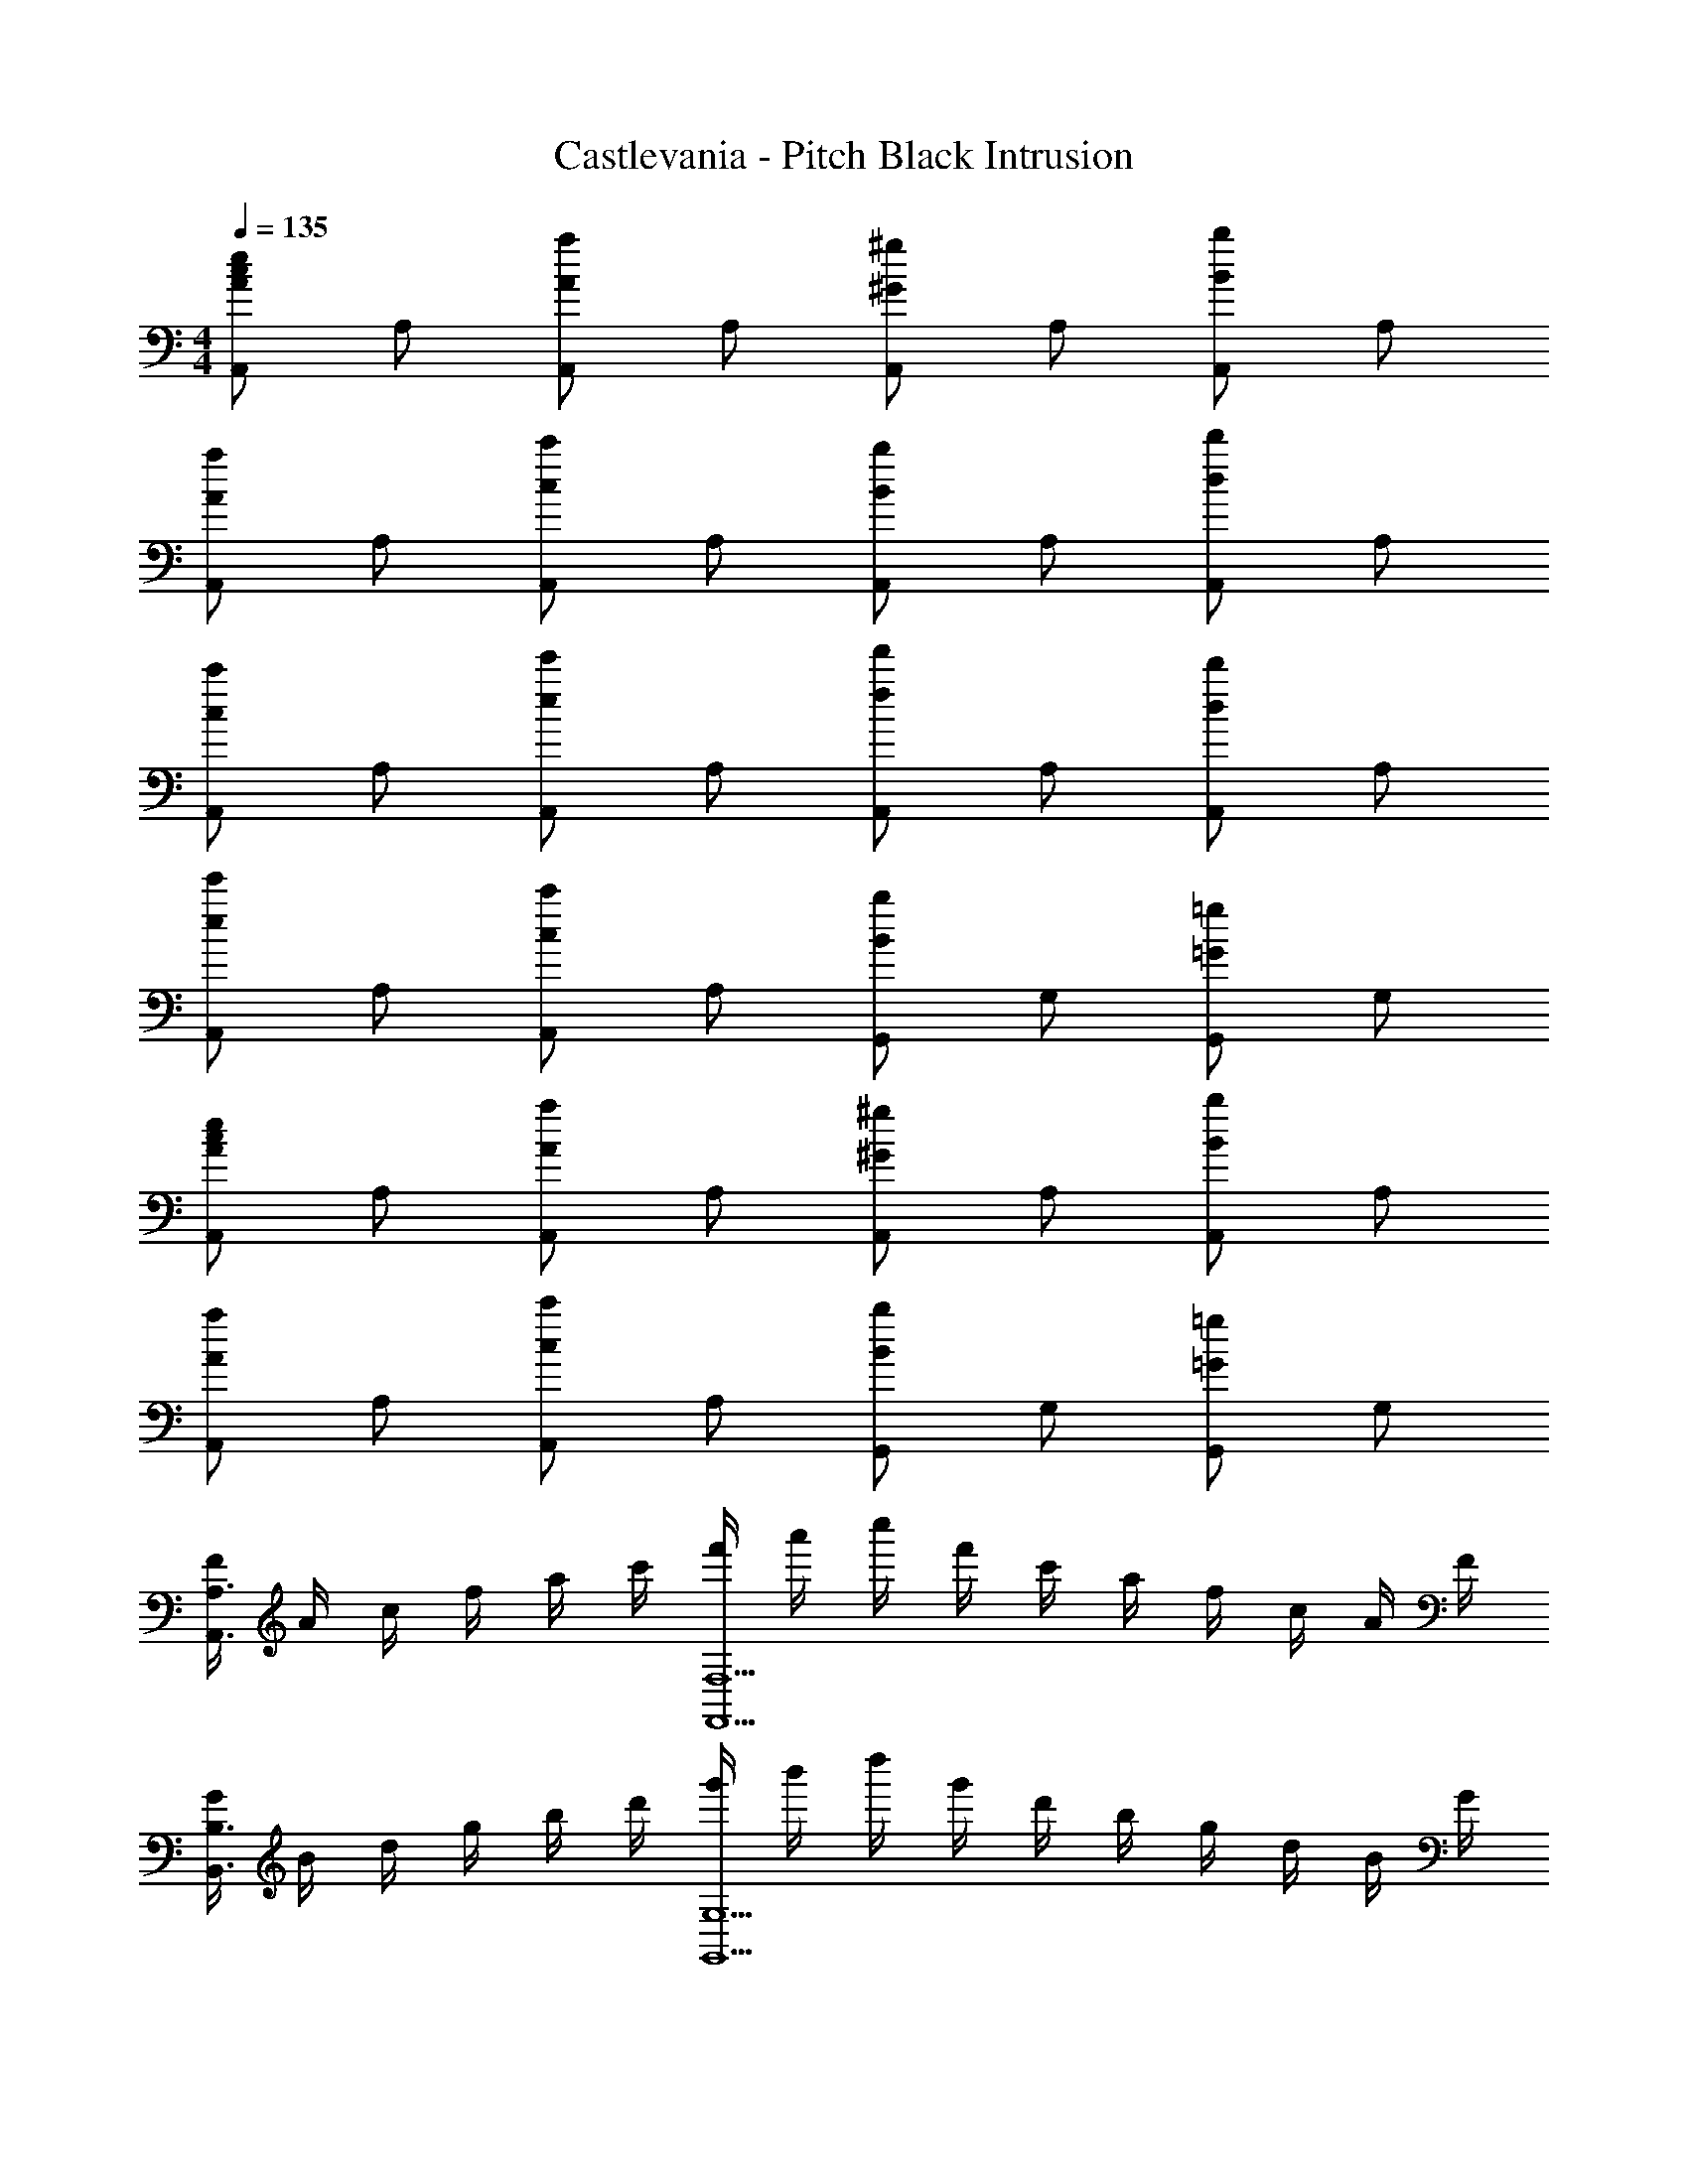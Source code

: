 X: 1
T: Castlevania - Pitch Black Intrusion
Z: ABC Generated by Starbound Composer
L: 1/4
M: 4/4
Q: 1/4=135
K: C
[A,,/2Ace] A,/2 [A,,/2Aa] A,/2 [A,,/2^G^g] A,/2 [A,,/2Bb] A,/2 
[A,,/2Aa] A,/2 [A,,/2cc'] A,/2 [A,,/2Bb] A,/2 [A,,/2dd'] A,/2 
[A,,/2cc'] A,/2 [A,,/2ee'] A,/2 [A,,/2ff'] A,/2 [A,,/2dd'] A,/2 
[A,,/2ee'] A,/2 [A,,/2cc'] A,/2 [G,,/2Bb] G,/2 [G,,/2=G=g] G,/2 
[A,,/2Ace] A,/2 [A,,/2Aa] A,/2 [A,,/2^G^g] A,/2 [A,,/2Bb] A,/2 
[A,,/2Aa] A,/2 [A,,/2cc'] A,/2 [G,,/2Bb] G,/2 [G,,/2=G=g] G,/2 
[F/4A,,3/2A,3/2] A/4 c/4 f/4 a/4 c'/4 [f'/4F,,5/2F,5/2] a'/4 c''/4 f'/4 c'/4 a/4 f/4 c/4 A/4 F/4 
[G/4B,,3/2B,3/2] B/4 d/4 g/4 b/4 d'/4 [g'/4G,,5/2G,5/2] b'/4 d''/4 g'/4 d'/4 b/4 g/4 d/4 B/4 G/4 
[A/2A,,/2] [B/2A,/2] [c/2A,,/2] [A,/2g3/2] A,,/2 A,/2 [a/2A,,/2] [A,/2^f2] 
A,,/2 A,/2 A,,/2 [A,/2d3/2] A,,/2 A,/2 [A,,/2e] A,/2 
[B,,/2=f3/2] B,/2 B,,/2 [B,/2e5/2] B,,/2 B,/2 B,,/2 B,/2 
[E,,/2^d3/2] E,/2 E,,/2 [E,/2e5/2] E,,/2 E,/2 E,,/2 E,/2 
[A/2A,,/2] [B/2A,/2] [c/2A,,/2] [A,/2g3/2] A,,/2 A,/2 [a/2A,,/2] [A,/2^f2] 
A,,/2 A,/2 A,,/2 [A,/2=d3/2] A,,/2 A,/2 [A,,/2e] A,/2 
[B,,/2=f] B,/2 [B,,/2e] B,/2 [B,,/2a] B,/2 [B,,/2b] B,/2 
[E,,/2a] E,/2 [E,,/2^g] E,/2 [E,,/2e2] E,/2 E,,/2 E,/2 
[A/2A,,/2] [B/2A,/2] [c/2A,,/2] [A,/2=g3/2] A,,/2 A,/2 [a/2A,,/2] [A,/2^f2] 
A,,/2 A,/2 A,,/2 [A,/2d3/2] A,,/2 A,/2 [A,,/2e] A,/2 
[B,,/2=f3/2] B,/2 B,,/2 [B,/2e5/2] B,,/2 B,/2 B,,/2 B,/2 
[E,,/2^d3/2] E,/2 E,,/2 [E,/2e5/2] E,,/2 E,/2 E,,/2 E,/2 
[A/2A,,/2] [B/2A,/2] [c/2A,,/2] [A,/2g3/2] A,,/2 A,/2 [a/2A,,/2] [A,/2^f2] 
A,,/2 A,/2 A,,/2 [A,/2=d3/2] A,,/2 A,/2 [A,,/2e] A,/2 
[B,,/2=f] B,/2 [B,,/2e] B,/2 [B,,/2c'] B,/2 [B,,/2d'] B,/2 
[E,,/2c'] E,/2 [E,,/2b] E,/2 [E,,/2^g] E,/2 [E,,/2e] E,/2 
[B,,/2B3/2d3/2] B,/2 B,,/2 [B/4d/4B,/2] [c/4e/4] [B,,/2df] B,/2 [B,,/2Bd] B,/2 
[E,,/2E4^G4B4] E,/2 E,,/2 E,/2 E,,/2 E,/2 E,,/2 E,/2 
[A,,/2A3/2c3/2] A,/2 A,,/2 [A/4c/4A,/2] [B/4d/4] [A,,/2ce] A,/2 [A,,/2Ac] A,/2 
[G,,/2EA] G,/2 [G,,/2Ac] G,/2 [G,,/2ce] G,/2 [G,,/2ea] G,/2 
[F,,/2f3/2a3/2] F,/2 F,,/2 [f/4a/4F,/2] [=g/4b/4] [F,,/2ac'] F,/2 [F,,/2fa] F,/2 
[C,,/2eg] C,/2 [C,,/2ce] C,/2 [C,,/2=Gc] C,/2 [C,,/2ce] C,/2 
[D,,/2^F2A2d2] D,/2 D,,/2 D,/2 [D,,/2D2F2A2] D,/2 D,,/2 D,/2 
[E,,/2E4^G4B4] E,/2 E,,/2 E,/2 E,,/2 E,/2 E,,/2 E,/2 
[A/2A,,/2] [B/2A,/2] [c/2A,,/2] [A,/2g3/2] A,,/2 A,/2 [a/2A,,/2] [A,/2^f2] 
A,,/2 A,/2 A,,/2 [A,/2d3/2] A,,/2 A,/2 [A,,/2e] A,/2 
[B,,/2=f3/2] B,/2 B,,/2 [B,/2e5/2] B,,/2 B,/2 B,,/2 B,/2 
[E,,/2^d3/2] E,/2 E,,/2 [E,/2e5/2] E,,/2 E,/2 E,,/2 E,/2 
[A/2A,,/2] [B/2A,/2] [c/2A,,/2] [A,/2g3/2] A,,/2 A,/2 [a/2A,,/2] [A,/2^f2] 
A,,/2 A,/2 A,,/2 [A,/2=d3/2] A,,/2 A,/2 [A,,/2e] A,/2 
[B,,/2=f] B,/2 [B,,/2e] B,/2 [B,,/2a] B,/2 [B,,/2b] B,/2 
[E,,/2a] E,/2 [E,,/2^g] E,/2 [E,,/2e2] E,/2 E,,/2 E,/2 
[A/2A,,/2] [B/2A,/2] [c/2A,,/2] [A,/2=g3/2] A,,/2 A,/2 [a/2A,,/2] [A,/2^f2] 
A,,/2 A,/2 A,,/2 [A,/2d3/2] A,,/2 A,/2 [A,,/2e] A,/2 
[B,,/2=f3/2] B,/2 B,,/2 [B,/2e5/2] B,,/2 B,/2 B,,/2 B,/2 
[E,,/2^d3/2] E,/2 E,,/2 [E,/2e5/2] E,,/2 E,/2 E,,/2 E,/2 
[A/2A,,/2] [B/2A,/2] [c/2A,,/2] [A,/2g3/2] A,,/2 A,/2 [a/2A,,/2] [A,/2^f2] 
A,,/2 A,/2 A,,/2 [A,/2=d3/2] A,,/2 A,/2 [A,,/2e] A,/2 
[B,,/2=f] B,/2 [B,,/2e] B,/2 [B,,/2c'] B,/2 [B,,/2d'] B,/2 
[E,,/2c'] E,/2 [E,,/2b] E,/2 [E,,/2^g] E,/2 [E,,/2e] [E,,/4E,/4] [E,,/4E,/4] 
[E/4A/4E,,E,] [G/4B/4] [A/2c/2] z/2 [c/2e/2] [c^dE,,E,] [ce] 
[B,,B,d4^f4] z5/2 [E,,/4E,/4] [E,,/4E,/4] 
[E/4A/4E,,E,] [G/4B/4] [A/2c/2] z/2 [c/2e/2] [cdE,,E,] [ce] 
[z/14B,,2B,2d4f4] 
Q: 1/4=133
z11/140 
Q: 1/4=131
z13/180 
Q: 1/4=129
z7/90 
Q: 1/4=127
z4/45 
Q: 1/4=125
z19/252 
Q: 1/4=123
z13/168 
Q: 1/4=121
z/12 
Q: 1/4=119
z3/40 
Q: 1/4=117
z7/90 
Q: 1/4=115
z5/63 
Q: 1/4=113
z/14 
Q: 1/4=111
z/14 
Q: 1/4=109
z/12 
Q: 1/4=107
z/12 
Q: 1/4=105
z/12 
Q: 1/4=103
z3/4 
Q: 1/4=68
[E,,2E,2] 
Q: 1/4=135
[A,,/2Ace] A,/2 [A,,/2Aa] A,/2 [A,,/2Gg] A,/2 [A,,/2Bb] A,/2 
[A,,/2Aa] A,/2 [A,,/2cc'] A,/2 [A,,/2Bb] A,/2 [A,,/2=dd'] A,/2 
[A,,/2cc'] A,/2 [A,,/2ee'] A,/2 [A,,/2=ff'] A,/2 [A,,/2dd'] A,/2 
[A,,/2ee'] A,/2 [A,,/2cc'] A,/2 [G,,/2Bb] G,/2 [G,,/2=G=g] G,/2 
[A,,/2Ace] A,/2 [A,,/2Aa] A,/2 [A,,/2^G^g] A,/2 [A,,/2Bb] A,/2 
[A,,/2Aa] A,/2 [A,,/2cc'] A,/2 [G,,/2Bb] G,/2 [G,,/2=G=g] G,/2 
[=F/4A,,3/2A,3/2] A/4 c/4 f/4 a/4 c'/4 [f'/4F,,5/2F,5/2] a'/4 c''/4 f'/4 c'/4 a/4 f/4 c/4 A/4 F/4 
[G/4B,,3/2B,3/2] B/4 d/4 g/4 b/4 d'/4 [g'/4G,,5/2G,5/2] b'/4 d''/4 g'/4 d'/4 b/4 g/4 d/4 B/4 G/4 
[A/2A,,/2] [B/2A,/2] [c/2A,,/2] [A,/2g3/2] A,,/2 A,/2 [a/2A,,/2] [A,/2^f2] 
A,,/2 A,/2 A,,/2 [A,/2d3/2] A,,/2 A,/2 [A,,/2e] A,/2 
[B,,/2=f3/2] B,/2 B,,/2 [B,/2e5/2] B,,/2 B,/2 B,,/2 B,/2 
[E,,/2^d3/2] E,/2 E,,/2 [E,/2e5/2] E,,/2 E,/2 E,,/2 E,/2 
[A/2A,,/2] [B/2A,/2] [c/2A,,/2] [A,/2g3/2] A,,/2 A,/2 [a/2A,,/2] [A,/2^f2] 
A,,/2 A,/2 A,,/2 [A,/2=d3/2] A,,/2 A,/2 [A,,/2e] A,/2 
[B,,/2=f] B,/2 [B,,/2e] B,/2 [B,,/2c'] B,/2 [B,,/2d'] B,/2 
[E,,/2c'] E,/2 [E,,/2b] E,/2 [E,,/2^g] E,/2 [E,,/2e] E,/2 
[B,,/2B3/2d3/2] B,/2 B,,/2 [B/4d/4B,/2] [c/4e/4] [B,,/2df] B,/2 [B,,/2Bd] B,/2 
[E,,/2E4^G4B4] E,/2 E,,/2 E,/2 E,,/2 E,/2 E,,/2 E,/2 
[A,,/2A3/2c3/2] A,/2 A,,/2 [A/4c/4A,/2] [B/4d/4] [A,,/2ce] A,/2 [A,,/2Ac] A,/2 
[G,,/2EA] G,/2 [G,,/2Ac] G,/2 [G,,/2ce] G,/2 [G,,/2ea] G,/2 
[F,,/2f3/2a3/2] F,/2 F,,/2 [f/4a/4F,/2] [=g/4b/4] [F,,/2ac'] F,/2 [F,,/2fa] F,/2 
[C,,/2eg] C,/2 [C,,/2ce] C,/2 [C,,/2=Gc] C,/2 [C,,/2ce] C,/2 
[D,,/2^F2A2d2] D,/2 D,,/2 D,/2 [D,,/2D2F2A2] D,/2 D,,/2 D,/2 
[E,,/2E4^G4B4] E,/2 E,,/2 E,/2 E,,/2 E,/2 E,,/2 E,/2 
[A/2A,,/2] [B/2A,/2] [c/2A,,/2] [A,/2g3/2] A,,/2 A,/2 [a/2A,,/2] [A,/2^f2] 
A,,/2 A,/2 A,,/2 [A,/2d3/2] A,,/2 A,/2 [A,,/2e] A,/2 
[B,,/2=f3/2] B,/2 B,,/2 [B,/2e5/2] B,,/2 B,/2 B,,/2 B,/2 
[E,,/2^d3/2] E,/2 E,,/2 [E,/2e5/2] E,,/2 E,/2 E,,/2 E,/2 
[A/2A,,/2] [B/2A,/2] [c/2A,,/2] [A,/2g3/2] A,,/2 A,/2 [a/2A,,/2] [A,/2^f2] 
A,,/2 A,/2 A,,/2 [A,/2=d3/2] A,,/2 A,/2 [A,,/2e] A,/2 
[B,,/2=f] B,/2 [B,,/2e] B,/2 [B,,/2c'] B,/2 [B,,/2d'] B,/2 
[E,,/2c'] E,/2 [E,,/2b] E,/2 [E,,/2^g] E,/2 [E,,/2e] [E,,/4E,/4] [E,,/4E,/4] 
[E/4A/4E,,E,] [G/4B/4] [A/2c/2] z/2 [c/2e/2] [c^dE,,E,] [ce] 
[B,,B,d4^f4] z5/2 [E,,/4E,/4] [E,,/4E,/4] 
[E/4A/4E,,E,] [G/4B/4] [A/2c/2] z/2 [c/2e/2] [cdE,,E,] [ce] 
[z/14B,,2B,2d4f4] 
Q: 1/4=133
z11/140 
Q: 1/4=131
z13/180 
Q: 1/4=129
z7/90 
Q: 1/4=127
z4/45 
Q: 1/4=125
z19/252 
Q: 1/4=123
z13/168 
Q: 1/4=121
z/12 
Q: 1/4=119
z3/40 
Q: 1/4=117
z7/90 
Q: 1/4=115
z5/63 
Q: 1/4=113
z/14 
Q: 1/4=111
z/14 
Q: 1/4=109
z/12 
Q: 1/4=107
z/12 
Q: 1/4=105
z/12 
Q: 1/4=103
z3/4 
Q: 1/4=68
[E,,2E,2] 
Q: 1/4=103
[z/7^C4A,,4E,4] [z17/126E27/7] A67/18 
